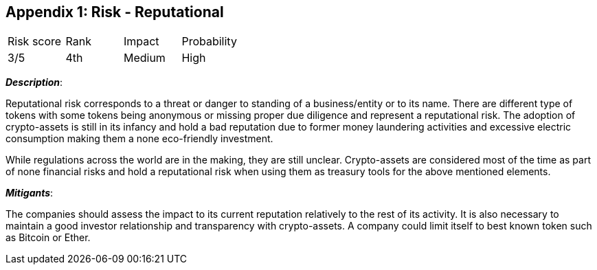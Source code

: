 == Appendix 1: Risk - Reputational

[cols="1,1,1,1"]
|===
|Risk score
|Rank
|Impact
|Probability

|3/5
|4th
|Medium
|High
|===

*_Description_*:

Reputational risk corresponds to a threat or danger to standing of a business/entity or to its name.
There are different type of tokens with some tokens being anonymous or missing proper due diligence and represent a reputational risk.
The adoption of crypto-assets is still in its infancy and hold a bad reputation due to former money laundering activities and excessive electric consumption making them a none eco-friendly investment.

While regulations across the world are in the making, they are still unclear. 
Crypto-assets are considered most of the time as part of none financial risks and hold a reputational risk when using them as treasury tools for the above mentioned elements.

*_Mitigants_*:

The companies should assess the impact to its current reputation relatively to the rest of its activity.
It is also necessary to maintain a good investor relationship and transparency with crypto-assets.
A company could limit itself to best known token such as Bitcoin or Ether.
